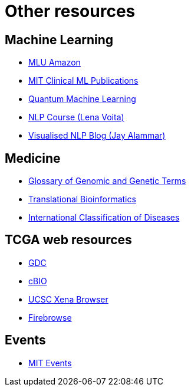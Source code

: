 = Other resources

== Machine Learning
* https://mlu-explain.github.io/[MLU Amazon]
* http://clinicalml.org/publication/[MIT Clinical ML Publications]
* https://pennylane.ai/qml/[Quantum Machine Learning]
* https://lena-voita.github.io/nlp_course.html[NLP Course (Lena Voita)]
* https://jalammar.github.io/[Visualised NLP Blog (Jay Alammar)]

== Medicine
* https://www.genome.gov/genetics-glossary[Glossary of Genomic and Genetic Terms]
* https://collections.plos.org/collection/translational-bioinformatics/[Translational Bioinformatics]
* https://www.who.int/classifications/classification-of-diseases[International Classification of Diseases]

== TCGA web resources
* https://portal.gdc.cancer.gov/[GDC]
* http://www.cbioportal.org/[cBIO]
* https://xenabrowser.net/[UCSC Xena Browser]
* http://firebrowse.org/[Firebrowse]

== Events
* https://calendar.mit.edu/[MIT Events]
